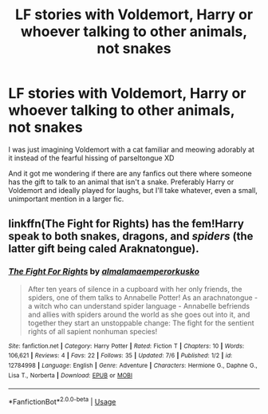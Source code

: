 #+TITLE: LF stories with Voldemort, Harry or whoever talking to other animals, not snakes

* LF stories with Voldemort, Harry or whoever talking to other animals, not snakes
:PROPERTIES:
:Author: panda-goddess
:Score: 1
:DateUnix: 1533617709.0
:DateShort: 2018-Aug-07
:FlairText: Request
:END:
I was just imagining Voldemort with a cat familiar and meowing adorably at it instead of the fearful hissing of parseltongue XD

And it got me wondering if there are any fanfics out there where someone has the gift to talk to an animal that isn't a snake. Preferably Harry or Voldemort and ideally played for laughs, but I'll take whatever, even a small, unimportant mention in a larger fic.


** linkffn(The Fight for Rights) has the fem!Harry speak to both snakes, dragons, and /spiders/ (the latter gift being caled Araknatongue).
:PROPERTIES:
:Author: Achille-Talon
:Score: 1
:DateUnix: 1533627194.0
:DateShort: 2018-Aug-07
:END:

*** [[https://www.fanfiction.net/s/12784998/1/][*/The Fight For Rights/*]] by [[https://www.fanfiction.net/u/9996502/almalamaemperorkusko][/almalamaemperorkusko/]]

#+begin_quote
  After ten years of silence in a cupboard with her only friends, the spiders, one of them talks to Annabelle Potter! As an arachnatongue - a witch who can understand spider language - Annabelle befriends and allies with spiders around the world as she goes out into it, and together they start an unstoppable change: The fight for the sentient rights of all sapient nonhuman species!
#+end_quote

^{/Site/:} ^{fanfiction.net} ^{*|*} ^{/Category/:} ^{Harry} ^{Potter} ^{*|*} ^{/Rated/:} ^{Fiction} ^{T} ^{*|*} ^{/Chapters/:} ^{10} ^{*|*} ^{/Words/:} ^{106,621} ^{*|*} ^{/Reviews/:} ^{4} ^{*|*} ^{/Favs/:} ^{22} ^{*|*} ^{/Follows/:} ^{35} ^{*|*} ^{/Updated/:} ^{7/6} ^{*|*} ^{/Published/:} ^{1/2} ^{*|*} ^{/id/:} ^{12784998} ^{*|*} ^{/Language/:} ^{English} ^{*|*} ^{/Genre/:} ^{Adventure} ^{*|*} ^{/Characters/:} ^{Hermione} ^{G.,} ^{Daphne} ^{G.,} ^{Lisa} ^{T.,} ^{Norberta} ^{*|*} ^{/Download/:} ^{[[http://www.ff2ebook.com/old/ffn-bot/index.php?id=12784998&source=ff&filetype=epub][EPUB]]} ^{or} ^{[[http://www.ff2ebook.com/old/ffn-bot/index.php?id=12784998&source=ff&filetype=mobi][MOBI]]}

--------------

*FanfictionBot*^{2.0.0-beta} | [[https://github.com/tusing/reddit-ffn-bot/wiki/Usage][Usage]]
:PROPERTIES:
:Author: FanfictionBot
:Score: 1
:DateUnix: 1533627207.0
:DateShort: 2018-Aug-07
:END:
